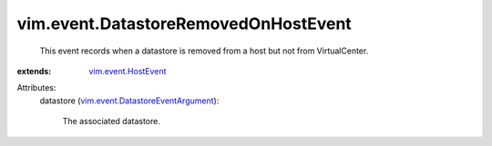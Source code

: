 .. _vim.event.HostEvent: ../../vim/event/HostEvent.rst

.. _vim.event.DatastoreEventArgument: ../../vim/event/DatastoreEventArgument.rst


vim.event.DatastoreRemovedOnHostEvent
=====================================
  This event records when a datastore is removed from a host but not from VirtualCenter.
:extends: vim.event.HostEvent_

Attributes:
    datastore (`vim.event.DatastoreEventArgument`_):

       The associated datastore.
